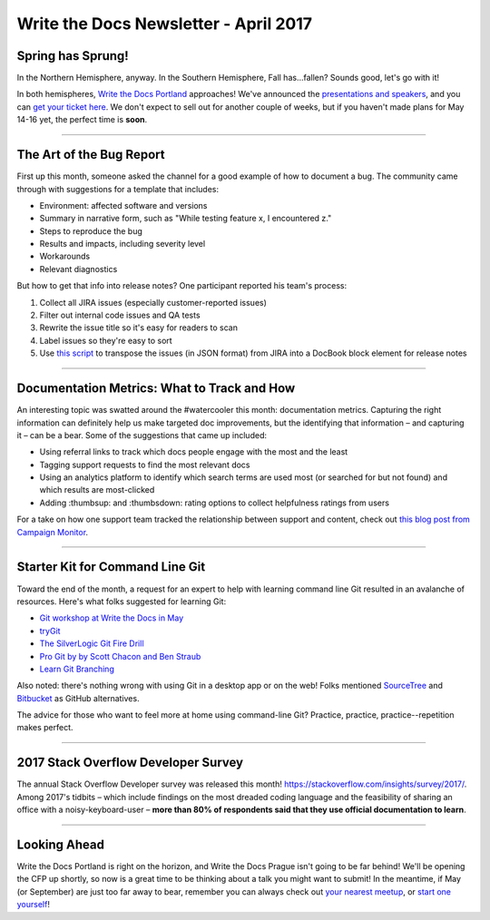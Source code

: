 .. post:: April 3, 2017
   :tags: newsletter, bug report, metrics, git, cli, survey, stackoverflow

**************************************
Write the Docs Newsletter - April 2017
**************************************

Spring has Sprung!
##################

In the Northern Hemisphere, anyway. In the Southern Hemisphere, Fall has...fallen? Sounds good, let's go with it!

In both hemispheres, `Write the Docs Portland <http://www.writethedocs.org/conf/na/2017/>`_ approaches! We've announced the `presentations and speakers <http://www.writethedocs.org/conf/na/2017/news/announcing-presentations/>`_, and you can `get your ticket here <https://ti.to/writethedocs/write-the-docs-na-2017/>`_. We don't expect to sell out for another couple of weeks, but if you haven't made plans for May 14-16 yet, the perfect time is **soon**.


------------------------------------------

The Art of the Bug Report
#########################

First up this month, someone asked the channel for a good example of how to document a bug. The community came through with suggestions for a template that includes:

* Environment: affected software and versions
* Summary in narrative form, such as "While testing feature x, I encountered z."
* Steps to reproduce the bug
* Results and impacts, including severity level
* Workarounds
* Relevant diagnostics

But how to get that info into release notes? One participant reported his team's process:

1. Collect all JIRA issues (especially customer-reported issues)
2. Filter out internal code issues and QA tests
3. Rewrite the issue title so it's easy for readers to scan
4. Label issues so they're easy to sort
5. Use `this script <https://github.com/markcraig/release-notes-list-builder>`_ to transpose the issues (in JSON format) from JIRA into a DocBook block element for release notes

------------------------------------------

Documentation Metrics: What to Track and How
############################################

An interesting topic was swatted around the #watercooler this month: documentation metrics. Capturing the right information can definitely help us make targeted doc improvements, but the identifying that information – and capturing it – can be a bear. Some of the suggestions that came up included:

* Using referral links to track which docs people engage with the most and the least
* Tagging support requests to find the most relevant docs
* Using an analytics platform to identify which search terms are used most (or searched for but not found) and which results are most-clicked
* Adding :thumbsup: and :thumbsdown: rating options to collect helpfulness ratings from users

For a take on how one support team tracked the relationship between support and content, check out `this blog post from Campaign Monitor <https://www.campaignmonitor.com/blog/company/2013/09/yoda-our-support-ally/>`_.

-----------------------------

Starter Kit for Command Line Git
################################

Toward the end of the month, a request for an expert to help with learning command line Git resulted in an avalanche of resources. Here's what folks suggested for learning Git:

* `Git workshop at Write the Docs in May <http://www.writethedocs.org/conf/na/2017/speakers/#workshop-begins-learn-how-to-git>`_
* `tryGit <https://try.github.io>`_
* `The SilverLogic Git Fire Drill <https://tsl.io/git-fire-drill/>`_
* `Pro Git by by Scott Chacon and Ben Straub <https://www.git-scm.com/book/en/v2>`_
* `Learn Git Branching <learngitbranching.js.org>`_

Also noted: there's nothing wrong with using Git in a desktop app or on the web! Folks mentioned `SourceTree <https://www.sourcetreeapp.com/>`_ and `Bitbucket <https://bitbucket.org/>`_ as GitHub alternatives.

The advice for those who want to feel more at home using command-line Git? Practice, practice, practice--repetition makes perfect.

------------------------------------------

2017 Stack Overflow Developer Survey
####################################

The annual Stack Overflow Developer survey was released this month! https://stackoverflow.com/insights/survey/2017/. Among 2017's tidbits – which include findings on the most dreaded coding language and the feasibility of sharing an office with a noisy-keyboard-user – **more than 80% of respondents said that they use official documentation to learn**.

------------------------------------------

Looking Ahead
###############

Write the Docs Portland is right on the horizon, and Write the Docs Prague isn't going to be far behind! We'll be opening the CFP up shortly, so now is a great time to be thinking about a talk you might want to submit! In the meantime, if May (or September) are just too far away to bear, remember you can always check out `your nearest meetup <http://www.writethedocs.org/meetups/>`_, or `start one yourself <http://www.writethedocs.org/organizer-guide/meetups/starting/>`_!

